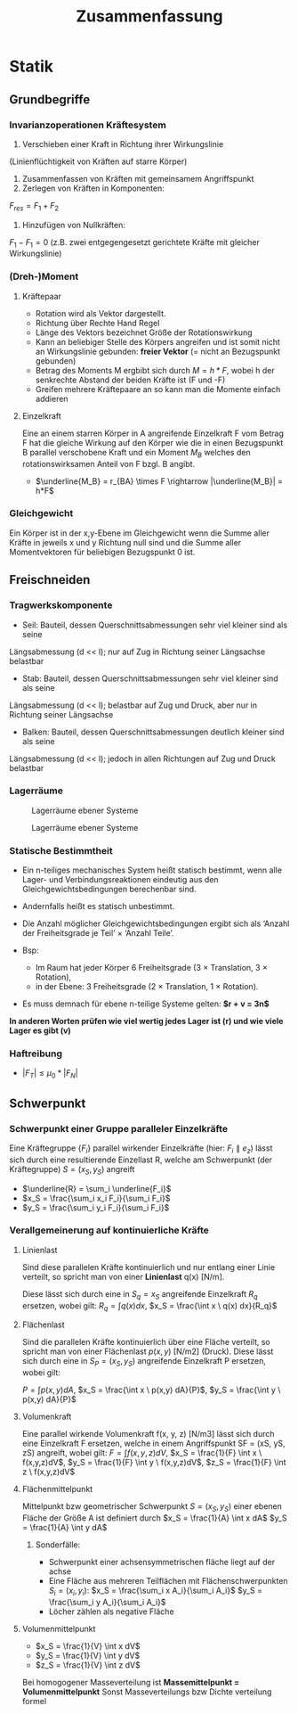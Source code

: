 #+TITLE: Zusammenfassung

* Statik
** Grundbegriffe

*** Invarianzoperationen Kräftesystem
1. Verschieben einer Kraft in Richtung ihrer Wirkungslinie
(Linienflüchtigkeit von Kräften auf starre Körper)
2. Zusammenfassen von Kräften mit gemeinsamem Angriffspunkt
3. Zerlegen von Kräften in Komponenten:
$F_{res} = F_1 + F_2$
4. Hinzufügen von Nullkräften:
$F_1 - F_1 = 0$
(z.B. zwei entgegengesetzt gerichtete Kräfte mit gleicher Wirkungslinie)

*** (Dreh-)Moment
**** Kräftepaar
- Rotation wird als Vektor dargestellt.
- Richtung über Rechte Hand Regel
- Länge des Vektors bezeichnet Größe der Rotationswirkung
- Kann an beliebiger Stelle des Körpers angreifen und ist somit nicht an Wirkungslinie gebunden: *freier Vektor* (= nicht an Bezugspunkt gebunden)
- Betrag des Moments M ergbibt sich durch $M = h*F$, wobei h der senkrechte Abstand der beiden Kräfte ist (F und -F)
- Greifen mehrere Kräftepaare an so kann man die Momente einfach addieren
**** Einzelkraft
Eine an einem starren Körper in A angreifende Einzelkraft F vom Betrag F hat die gleiche Wirkung auf den Körper wie die in einen Bezugspunkt B parallel verschobene Kraft und ein Moment $M_B$ welches den rotationswirksamen Anteil von F bzgl. B angibt.
- $\underline{M_B} = r_{BA} \times F \rightarrow |\underline{M_B}| = h*F$
*** Gleichgewicht
Ein Körper ist in der x,y-Ebene im Gleichgewicht wenn die Summe aller Kräfte in jeweils x und y Richtung null sind und die Summe aller Momentvektoren für beliebigen Bezugspunkt 0 ist.

** Freischneiden
*** Tragwerkskomponente
- Seil: Bauteil, dessen Querschnittsabmessungen sehr viel kleiner sind als seine
Längsabmessung (d << l); nur auf Zug in Richtung seiner Längsachse belastbar
- Stab: Bauteil, dessen Querschnittsabmessungen sehr viel kleiner sind als seine
Längsabmessung (d << l); belastbar auf Zug und Druck, aber nur in Richtung seiner
Längsachse
- Balken: Bauteil, dessen Querschnittsabmessungen deutlich kleiner sind als seine
Längsabmessung (d << l); jedoch in allen Richtungen auf Zug und Druck belastbar
*** Lagerräume
#+CAPTION: Lagerräume ebener Systeme
[[./img/lagerräume_systeme1.png]]
#+CAPTION: Lagerräume ebener Systeme
[[./img/lagerräume_systeme2.png]]

*** Statische Bestimmtheit
- Ein n-teiliges mechanisches System heißt statisch bestimmt, wenn alle Lager- und Verbindungsreaktionen eindeutig aus den Gleichgewichtsbedingungen berechenbar sind.
- Andernfalls heißt es statisch unbestimmt.

- Die Anzahl möglicher Gleichgewichtsbedingungen ergibt sich als
  ‘Anzahl der Freiheitsgrade je Teil’ × ‘Anzahl Teile’.
- Bsp:
  - Im Raum hat jeder Körper 6 Freiheitsgrade (3 × Translation, 3 × Rotation),
  - in der Ebene: 3 Freiheitsgrade (2 × Translation, 1 × Rotation).

- Es muss demnach für ebene n-teilige Systeme gelten:
  *$r + v = 3n$*

*In anderen Worten prüfen wie viel wertig jedes Lager ist (r) und wie viele Lager es gibt (v)*

*** Haftreibung
- $|F_T| \leq \mu_0 * |F_N|$

** Schwerpunkt
*** Schwerpunkt einer Gruppe paralleler Einzelkräfte
Eine Kräftegruppe $\{F_i\}$ parallel wirkender Einzelkräfte (hier: $F_i ∥ e_z$) lässt sich durch eine
resultierende Einzellast R, welche am Schwerpunkt (der Kräftegruppe) $S = (x_S, y_S)$ angreift
- $\underline{R} = \sum_i \underline{F_i}$
- $x_S = \frac{\sum_i x_i F_i}{\sum_i F_i}$
- $y_S = \frac{\sum_i y_i F_i}{\sum_i F_i}$

*** Verallgemeinerung auf kontinuierliche Kräfte
**** Linienlast
Sind diese parallelen Kräfte kontinuierlich und nur entlang einer Linie verteilt, so spricht man von einer *Linienlast* q(x) [N/m].

Diese lässt sich durch eine in $S_q = {x_S}$ angreifende Einzelkraft $R_q$ ersetzen, wobei gilt:
$R_q = \int q(x) dx$, $x_S = \frac{\int x \ q(x) dx}{R_q}$
**** Flächenlast
Sind die parallelen Kräfte kontinuierlich über eine Fläche verteilt, so spricht man von einer
Flächenlast $p(x, y)$ [N/m2] (Druck).
Diese lässt sich durch eine in $S_P = (x_S, y_S)$ angreifende Einzelkraft P ersetzen, wobei gilt:

$P = \int p(x,y) dA$, $x_S = \frac{\int x \ p(x,y) dA}{P}$, $y_S = \frac{\int y \ p(x,y) dA}{P}$
**** Volumenkraft
Eine parallel wirkende Volumenkraft f(x, y, z) [N/m3] lässt sich durch eine Einzelkraft F ersetzen, welche in einem Angriffspunkt SF = (xS, yS, zS) angreift, wobei gilt:
$F = \int f(x,y,z)dV$, $x_S = \frac{1}{F} \int x \ f(x,y,z)dV$, $y_S = \frac{1}{F} \int y \ f(x,y,z)dV$, $z_S = \frac{1}{F} \int z \ f(x,y,z)dV$

**** Flächenmittelpunkt

Mittelpunkt bzw geometrischer Schwerpunkt $S = (x_S, y_S)$ einer ebenen Fläche der Größe A ist definiert durch
$x_S = \frac{1}{A} \int x dA$
$y_S = \frac{1}{A} \int y dA$

***** Sonderfälle:
- Schwerpunkt einer achsensymmetrischen fläche liegt auf der achse
- Eine Fläche aus mehreren Teilflächen mit Flächenschwerpunkten $S_i = (x_i,y_i)$:
  $x_S = \frac{\sum_i x A_i}{\sum_i A_i}$
  $y_S = \frac{\sum_i y A_i}{\sum_i A_i}$
- Löcher zählen als negative Fläche

**** Volumenmittelpunkt
- $x_S = \frac{1}{V} \int x dV$
- $y_S = \frac{1}{V} \int y dV$
- $z_S = \frac{1}{V} \int z dV$

Bei homogogener Masseverteilung ist *Massemittelpunkt = Volumenmittelpunkt*
Sonst Masseverteilungs bzw Dichte verteilung formel
